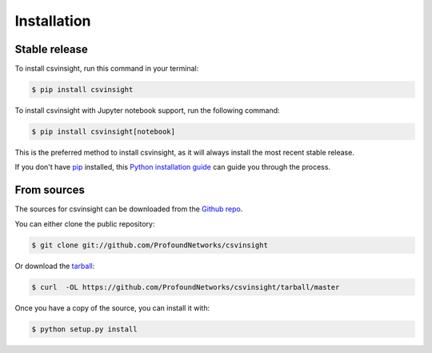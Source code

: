 .. highlight:: shell

============
Installation
============


Stable release
--------------

To install csvinsight, run this command in your terminal:

.. code-block:: console

    $ pip install csvinsight

To install csvinsight with Jupyter notebook support, run the following command:

.. code-block:: console

    $ pip install csvinsight[notebook]

This is the preferred method to install csvinsight, as it will always install the most recent stable release.

If you don't have `pip`_ installed, this `Python installation guide`_ can guide
you through the process.

.. _pip: https://pip.pypa.io
.. _Python installation guide: http://docs.python-guide.org/en/latest/starting/installation/


From sources
------------

The sources for csvinsight can be downloaded from the `Github repo`_.

You can either clone the public repository:

.. code-block:: console

    $ git clone git://github.com/ProfoundNetworks/csvinsight

Or download the `tarball`_:

.. code-block:: console

    $ curl  -OL https://github.com/ProfoundNetworks/csvinsight/tarball/master

Once you have a copy of the source, you can install it with:

.. code-block:: console

    $ python setup.py install


.. _Github repo: https://github.com/ProfoundNetworks/csvinsight
.. _tarball: https://github.com/ProfoundNetworks/csvinsight/tarball/master
